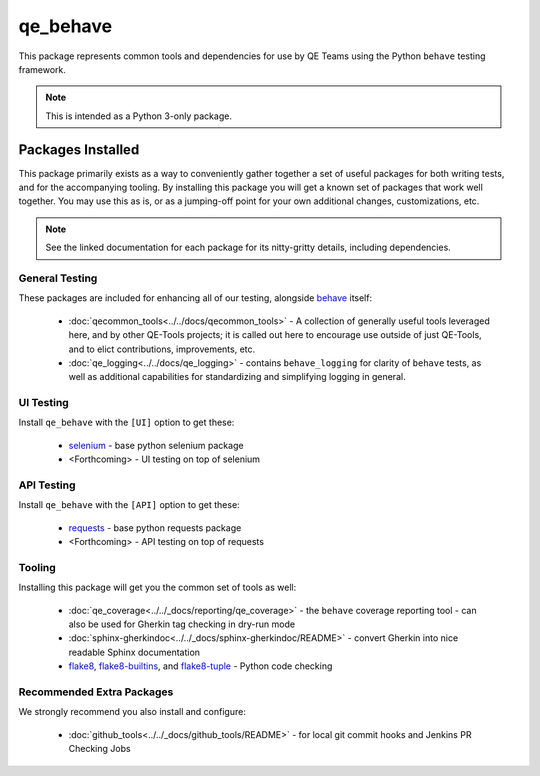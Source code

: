 qe_behave
=========

This package represents common tools and dependencies for use by QE Teams using the Python ``behave`` testing framework.

.. note:: This is intended as a Python 3-only package.

Packages Installed
------------------

This package primarily exists as a way to conveniently gather together a set of useful packages for
both writing tests, and for the accompanying tooling. By installing this package you will get a known set
of packages that work well together. You may use this as is, or as a jumping-off point for your own
additional changes, customizations, etc.

.. note:: See the linked documentation for each package for its nitty-gritty details, including dependencies.


General Testing
~~~~~~~~~~~~~~~

These packages are included for enhancing all of our testing, alongside `behave`_ itself:

    * :doc:`qecommon_tools<../../docs/qecommon_tools>` - A collection of generally useful tools leveraged here, and by other QE-Tools projects; it is called out here to encourage use outside of just QE-Tools, and to elict contributions, improvements, etc.
    * :doc:`qe_logging<../../docs/qe_logging>` - contains ``behave_logging`` for clarity of ``behave`` tests, as well as additional capabilities for standardizing and simplifying logging in general.


UI Testing
~~~~~~~~~~

Install ``qe_behave`` with the ``[UI]`` option to get these:

    * `selenium`_  - base python selenium package
    * <Forthcoming> - UI testing on top of selenium


API Testing
~~~~~~~~~~~

Install ``qe_behave`` with the ``[API]`` option to get these:

    * `requests`_ - base python requests package
    * <Forthcoming> - API testing on top of requests


Tooling
~~~~~~~

Installing this package will get you the common set of tools as well:

    * :doc:`qe_coverage<../../_docs/reporting/qe_coverage>` - the ``behave`` coverage reporting tool - can also be used for Gherkin tag checking in dry-run mode
    * :doc:`sphinx-gherkindoc<../../_docs/sphinx-gherkindoc/README>` - convert Gherkin into nice readable Sphinx documentation
    * `flake8`_, `flake8-builtins`_, and `flake8-tuple`_  - Python code checking


Recommended Extra Packages
~~~~~~~~~~~~~~~~~~~~~~~~~~

We strongly recommend you also install and configure:

    * :doc:`github_tools<../../_docs/github_tools/README>` - for local git commit hooks and Jenkins PR Checking Jobs

.. _behave: https://pypi.org/project/behave/
.. _requests: https://pypi.org/project/requests/
.. _selenium: https://pypi.org/project/selenium/
.. _flake8: https://pypi.org/project/flake8/
.. _flake8-builtins: https://pypi.org/project/flake8-builtins/
.. _flake8-tuple: https://pypi.org/project/flake8_tuple/
